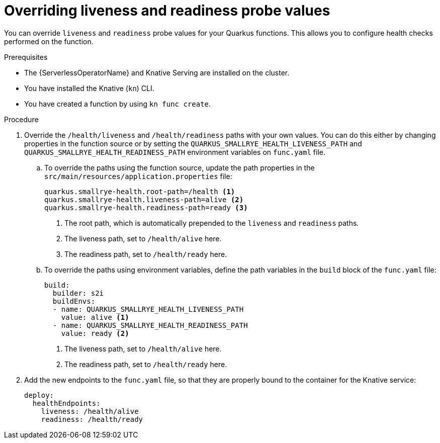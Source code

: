 // Module included in the following assemblies
//
// * functions/reference/serverless-developing-quarkus-functions.adoc

:_content-type: PROCEDURE
[id="serverless-quarkus-functions-overriding-liveness-readiness_{context}"]
= Overriding liveness and readiness probe values

You can override `liveness` and `readiness` probe values for your Quarkus functions. This allows you to configure health checks performed on the function.

.Prerequisites

* The {ServerlessOperatorName} and Knative Serving are installed on the cluster.
* You have installed the Knative (`kn`) CLI.
* You have created a function by using `kn func create`.

.Procedure

. Override the `/health/liveness` and `/health/readiness` paths with your own values. You can do this either by changing properties in the function source or by setting the `QUARKUS_SMALLRYE_HEALTH_LIVENESS_PATH` and `QUARKUS_SMALLRYE_HEALTH_READINESS_PATH` environment variables on `func.yaml` file.

.. To override the paths using the function source, update the path properties in the `src/main/resources/application.properties` file:
+
[source]
----
quarkus.smallrye-health.root-path=/health <1>
quarkus.smallrye-health.liveness-path=alive <2>
quarkus.smallrye-health.readiness-path=ready <3>
----
<1> The root path, which is automatically prepended to the `liveness` and `readiness` paths.
<2> The liveness path, set to `/health/alive` here.
<3> The readiness path, set to `/health/ready` here.

.. To override the paths using environment variables, define the path variables in the `build` block of the `func.yaml` file:
+
[source,yaml]
----
build:
  builder: s2i
  buildEnvs:
  - name: QUARKUS_SMALLRYE_HEALTH_LIVENESS_PATH
    value: alive <1>
  - name: QUARKUS_SMALLRYE_HEALTH_READINESS_PATH
    value: ready <2>
----
<1> The liveness path, set to `/health/alive` here.
<2> The readiness path, set to `/health/ready` here.

. Add the new endpoints to the `func.yaml` file, so that they are properly bound to the container for the Knative service:
+
[source,yaml]
----
deploy:
  healthEndpoints:
    liveness: /health/alive
    readiness: /health/ready
----
